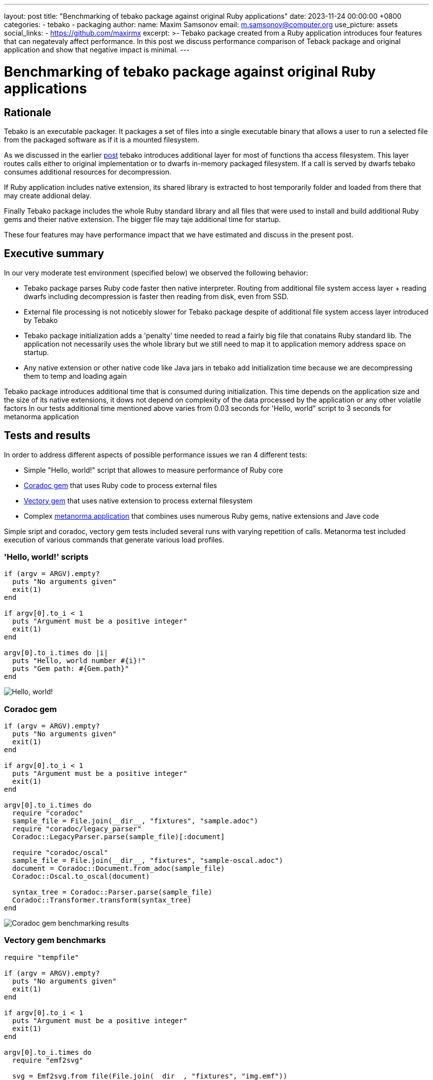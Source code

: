 ---
layout: post
title:  "Benchmarking of tebako package against original Ruby applications"
date:   2023-11-24 00:00:00 +0800
categories:
  - tebako
  - packaging
author:
  name: Maxim Samsonov
  email: m.samsonov@computer.org
  use_picture: assets
  social_links:
    - https://github.com/maxirmx
excerpt: >-
    Tebako package created from a Ruby application introduces four features that can negatevaly affect performance.
    In this post we discuss performance comparison of Teback package and original application and show that negative
    impact is minimal.
---

:imagesdir: ./assets/benchmarking

= Benchmarking of tebako package against original Ruby applications

== Rationale

Tebako is an executable packager. It packages a set of files into a single
executable binary that allows a user to run a selected file from the packaged
software as if it is a mounted filesystem.

As we discussed in the earlier https://www.tebako.org/blog/2023-02-24-tebako-technology-data-flow/[post]
tebako introduces additional layer for most of functions tha access filesystem. This layer routes calls either to
original implementation or to dwarfs in-memory packaged filesystem. If a call is served by dwarfs tebako consumes
additional resources for decompression.

If Ruby application includes native extension, its shared library is extracted
to host temporarily folder and loaded from there that may create addional delay.

Finally Tebako package includes the whole Ruby standard library and all files that were used
to install and build additional Ruby gems and theier native extension. The bigger file may taje additional time for startup.

These four features may have performance impact that we have estimated and discuss in the present post.

== Executive summary

In our very moderate test environment (specified below) we observed the following behavior:

* Tebako package parses Ruby code faster then native interpreter. Routing from additional file system access layer + reading dwarfs including decompression
is faster then reading from disk, even from SSD.
* External file processing is not noticebly slower for Tebako package despite of additional file system access layer introduced by Tebako
* Tebako package initialization adds a 'penalty' time needed to read a fairly big file that conatains Ruby standard lib. The application not necessarily
uses the whole library but we still need to map it to application memory address space on startup.
* Any native extension or other native code like Java jars in tebako add initialization time because we are decompressing them to temp and loading again

Tebako package introduces additional time that is consumed during initialization. This time depends on the application size and the size of its native extensions,
it dows not depend on complexity of the data processed by the application or any other volatile factors
In our tests additional time mentioned above varies from 0.03 seconds for 'Hello, world" script to 3 seconds for metanorma application

== Tests and results

In order to address different aspects of possible performance issues we ran 4 different tests:

* Simple "Hello, world!" script that allowes to measure performance of Ruby core
* https://rubygems.org/gems/coradoc[Coradoc gem] that uses Ruby code to process external files
* https://rubygems.org/gems/vectory[Vectory gem] that uses native extension to process external filesystem
* Сomplex https://metanorma.org[metanorma application] that combines uses numerous Ruby gems, native extensions and Jave code

Simple sript and coradoc, vectory gem tests included several runs with varying repetition of calls.
Metanorma test included execution of various commands that generate various load profiles.

=== 'Hello, world!' scripts

```
if (argv = ARGV).empty?
  puts "No arguments given"
  exit(1)
end

if argv[0].to_i < 1
  puts "Argument must be a positive integer"
  exit(1)
end

argv[0].to_i.times do |i|
  puts "Hello, world number #{i}!"
  puts "Gem path: #{Gem.path}"
end
```

image::/assets/blog/hello-world-benchmarking.jpg["Hello, world!" benchmarking results]

=== Coradoc gem

```
if (argv = ARGV).empty?
  puts "No arguments given"
  exit(1)
end

if argv[0].to_i < 1
  puts "Argument must be a positive integer"
  exit(1)
end

argv[0].to_i.times do
  require "coradoc"
  sample_file = File.join(__dir__, "fixtures", "sample.adoc")
  require "coradoc/legacy_parser"
  Coradoc::LegacyParser.parse(sample_file)[:document]

  require "coradoc/oscal"
  sample_file = File.join(__dir__, "fixtures", "sample-oscal.adoc")
  document = Coradoc::Document.from_adoc(sample_file)
  Coradoc::Oscal.to_oscal(document)

  syntax_tree = Coradoc::Parser.parse(sample_file)
  Coradoc::Transformer.transform(syntax_tree)
end
```
image::/assets/blog/coradoc-benchmarking.jpg[Coradoc gem benchmarking results]

=== Vectory gem  benchmarks

```
require "tempfile"

if (argv = ARGV).empty?
  puts "No arguments given"
  exit(1)
end

if argv[0].to_i < 1
  puts "Argument must be a positive integer"
  exit(1)
end

argv[0].to_i.times do
  require "emf2svg"

  svg = Emf2svg.from_file(File.join(__dir__, "fixtures", "img.emf"))

  Tempfile.create(["output", ".svg"]) do |tempfile|
    tempfile.write(svg)
    puts "SVG written to #{tempfile.path}"
  end
end
```

image::/assets/blog/vectory-benchmarking.jpg[Vectory gem benchmarking results]

=== Metanorma package benchmarking

Metanorma application benchmarking included execution of utility commands: ```metanorma help```, ```metanorma version```
and generation of sample sites (ietf, ieee, iec, iso, iho) using

```
metanorma site generate samples -c samples/metanorma.yml  -o site-<site name> --agree-to-terms
```

image::/assets/blog/metanorma-benchmarking.jpg[Metanorma benchmarking results]

== Benchmarking environment

```
Model Name:	Mac mini
Model Identifier:	Macmini9,1
Chip:	Apple M1
Total Number of Cores:	8 (4 performance and 4 efficiency)
Memory:	16 GB
Ruby 3.1.4p223 (2023-03-30 revision 957bb7cb81) [arm64-darwin21]
tebako executable packager 0.5.5
```
